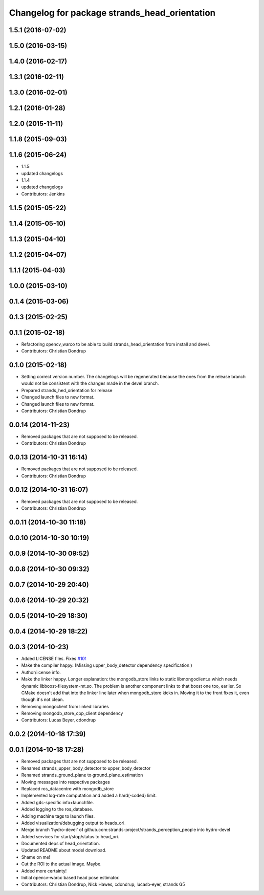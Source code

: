 ^^^^^^^^^^^^^^^^^^^^^^^^^^^^^^^^^^^^^^^^^^^^^^
Changelog for package strands_head_orientation
^^^^^^^^^^^^^^^^^^^^^^^^^^^^^^^^^^^^^^^^^^^^^^

1.5.1 (2016-07-02)
------------------

1.5.0 (2016-03-15)
------------------

1.4.0 (2016-02-17)
------------------

1.3.1 (2016-02-11)
------------------

1.3.0 (2016-02-01)
------------------

1.2.1 (2016-01-28)
------------------

1.2.0 (2015-11-11)
------------------

1.1.8 (2015-09-03)
------------------

1.1.6 (2015-06-24)
------------------
* 1.1.5
* updated changelogs
* 1.1.4
* updated changelogs
* Contributors: Jenkins

1.1.5 (2015-05-22)
------------------

1.1.4 (2015-05-10)
------------------

1.1.3 (2015-04-10)
------------------

1.1.2 (2015-04-07)
------------------

1.1.1 (2015-04-03)
------------------

1.0.0 (2015-03-10)
------------------

0.1.4 (2015-03-06)
------------------

0.1.3 (2015-02-25)
------------------

0.1.1 (2015-02-18)
------------------
* Refactoring opencv_warco to be able to build strands_head_orientation from install and devel.
* Contributors: Christian Dondrup

0.1.0 (2015-02-18)
------------------
* Setting correct version number. The changelogs will be regenerated because the ones from the release branch would not be consistent with the changes made in the devel branch.
* Prepared strands_hed_orientation for release
* Changed launch files to new format.
* Changed launch files to new format.
* Contributors: Christian Dondrup

0.0.14 (2014-11-23)
-------------------
* Removed packages that are not supposed to be released.
* Contributors: Christian Dondrup

0.0.13 (2014-10-31 16:14)
-------------------------
* Removed packages that are not supposed to be released.
* Contributors: Christian Dondrup

0.0.12 (2014-10-31 16:07)
-------------------------
* Removed packages that are not supposed to be released.
* Contributors: Christian Dondrup

0.0.11 (2014-10-30 11:18)
-------------------------

0.0.10 (2014-10-30 10:19)
-------------------------

0.0.9 (2014-10-30 09:52)
------------------------

0.0.8 (2014-10-30 09:32)
------------------------

0.0.7 (2014-10-29 20:40)
------------------------

0.0.6 (2014-10-29 20:32)
------------------------

0.0.5 (2014-10-29 18:30)
------------------------

0.0.4 (2014-10-29 18:22)
------------------------

0.0.3 (2014-10-23)
------------------
* Added LICENSE files. Fixes `#101 <https://github.com/strands-project/strands_perception_people/issues/101>`_
* Make the compiler happy.
  (Missing upper_body_detector dependency specification.)
* Author/license info.
* Make the linker happy.
  Longer explanation: the mongodb_store links to static libmongoclient.a which needs dynamic libboost-filesystem-mt.so.
  The problem is another component links to that boost one too, earlier. So CMake doesn't add that into the linker line
  later when mongodb_store kicks in. Moving it to the front fixes it, even though it's not clean.
* Removing mongoclient from linked libraries
* Removing mongodb_store_cpp_client dependency
* Contributors: Lucas Beyer, cdondrup

0.0.2 (2014-10-18 17:39)
------------------------

0.0.1 (2014-10-18 17:28)
------------------------
* Removed packages that are not supposed to be released.
* Renamed strands_upper_body_detector to upper_body_detector
* Renamed strands_ground_plane to ground_plane_estimation
* Moving messages into respective packages
* Replaced ros_datacentre with mongodb_store
* Implemented log-rate computation and added a hard(-coded) limit.
* Added g4s-specific info+launchfile.
* Added logging to the ros_database.
* Adding machine tags to launch files.
* Added visualization/debugging output to heads_ori.
* Merge branch 'hydro-devel' of github.com:strands-project/strands_perception_people into hydro-devel
* Added services for start/stop/status to head_ori.
* Documented deps of head_orientation.
* Updated README about model download.
* Shame on me!
* Cut the ROI to the actual image. Maybe.
* Added more certainty!
* Initial opencv-warco based head pose estimator.
* Contributors: Christian Dondrup, Nick Hawes, cdondrup, lucasb-eyer, strands G5
